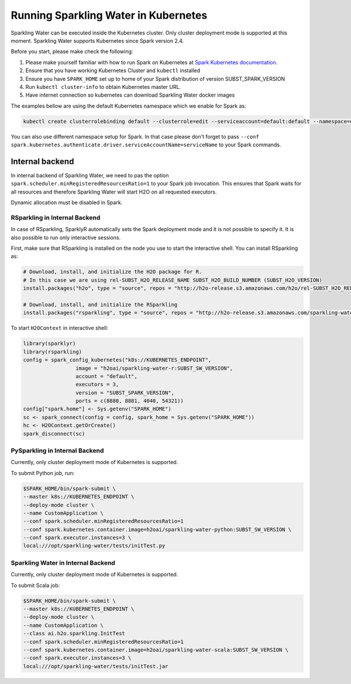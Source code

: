 Running Sparkling Water in Kubernetes
-------------------------------------

Sparkling Water can be executed inside the Kubernetes cluster. Only cluster deployment mode is supported at this
moment. Sparkling Water supports Kubernetes since Spark version 2.4.

Before you start, please make check the following:

1. Please make yourself familiar with how to run Spark on Kubernetes at
   `Spark Kubernetes documentation <https://spark.apache.org/docs/SUBST_SPARK_VERSION/running-on-kubernetes.html>`__.

2. Ensure that you have working Kubernetes Cluster and ``kubectl`` installed

3. Ensure you have ``SPARK_HOME`` set up to home of your Spark distribution of version SUBST_SPARK_VERSION

4. Run ``kubectl cluster-info`` to obtain Kubernetes master URL.

5. Have internet connection so kubernetes can download Sparkling Water docker images

The examples bellow are using the default Kubernetes namespace which we enable for Spark as:

.. code:: bash

    kubectl create clusterrolebinding default --clusterrole=edit --serviceaccount=default:default --namespace=default

You can also use different namespace setup for Spark. In that case please don't forget to pass
``--conf spark.kubernetes.authenticate.driver.serviceAccountName=serviceName`` to your Spark commands.

Internal backend
~~~~~~~~~~~~~~~~

In internal backend of Sparkling Water, we need to pas the option ``spark.scheduler.minRegisteredResourcesRatio=1``
to your Spark job invocation. This ensures that Spark waits for all resources and therefore Sparkling Water will
start H2O on all requested executors.

Dynamic allocation must be disabled in Spark.

RSparkling in Internal Backend
^^^^^^^^^^^^^^^^^^^^^^^^^^^^^^

In case of RSparkling, SparklyR automatically sets the Spark deployment mode and it is not possible to specify it.
It is also possible to run only interactive sessions.

First, make sure that RSparkling is installed on the node you use to start the interactive shell. You can install
RSparkling as:

.. code:: r

   # Download, install, and initialize the H2O package for R.
   # In this case we are using rel-SUBST_H2O_RELEASE_NAME SUBST_H2O_BUILD_NUMBER (SUBST_H2O_VERSION)
   install.packages("h2o", type = "source", repos = "http://h2o-release.s3.amazonaws.com/h2o/rel-SUBST_H2O_RELEASE_NAME/SUBST_H2O_BUILD_NUMBER/R")

   # Download, install, and initialize the RSparkling
   install.packages("rsparkling", type = "source", repos = "http://h2o-release.s3.amazonaws.com/sparkling-water/spark-SUBST_SPARK_MAJOR_VERSION/SUBST_SW_VERSION/R")


To start ``H2OContext`` in interactive shell:

.. code:: r

    library(sparklyr)
    library(rsparkling)
    config = spark_config_kubernetes("k8s://KUBERNETES_ENDPOINT",
                     image = "h2oai/sparkling-water-r:SUBST_SW_VERSION",
                     account = "default",
                     executors = 3,
                     version = "SUBST_SPARK_VERSION",
                     ports = c(8880, 8881, 4040, 54321))
    config["spark.home"] <- Sys.getenv("SPARK_HOME")
    sc <- spark_connect(config = config, spark_home = Sys.getenv("SPARK_HOME"))
    hc <- H2OContext.getOrCreate()
    spark_disconnect(sc)

PySparkling in Internal Backend
^^^^^^^^^^^^^^^^^^^^^^^^^^^^^^^

Currently, only cluster deployment mode of Kubernetes is supported.

To submit Python job, run:

.. code:: bash

    $SPARK_HOME/bin/spark-submit \
    --master k8s://KUBERNETES_ENDPOINT \
    --deploy-mode cluster \
    --name CustomApplication \
    --conf spark.scheduler.minRegisteredResourcesRatio=1
    --conf spark.kubernetes.container.image=h2oai/sparkling-water-python:SUBST_SW_VERSION \
    --conf spark.executor.instances=3 \
    local:///opt/sparkling-water/tests/initTest.py

Sparkling Water in Internal Backend
^^^^^^^^^^^^^^^^^^^^^^^^^^^^^^^^^^^

Currently, only cluster deployment mode of Kubernetes is supported.

To submit Scala job:

.. code:: bash

    $SPARK_HOME/bin/spark-submit \
    --master k8s://KUBERNETES_ENDPOINT \
    --deploy-mode cluster \
    --name CustomApplication \
    --class ai.h2o.sparkling.InitTest
    --conf spark.scheduler.minRegisteredResourcesRatio=1
    --conf spark.kubernetes.container.image=h2oai/sparkling-water-scala:SUBST_SW_VERSION \
    --conf spark.executor.instances=3 \
    local:///opt/sparkling-water/tests/initTest.jar
